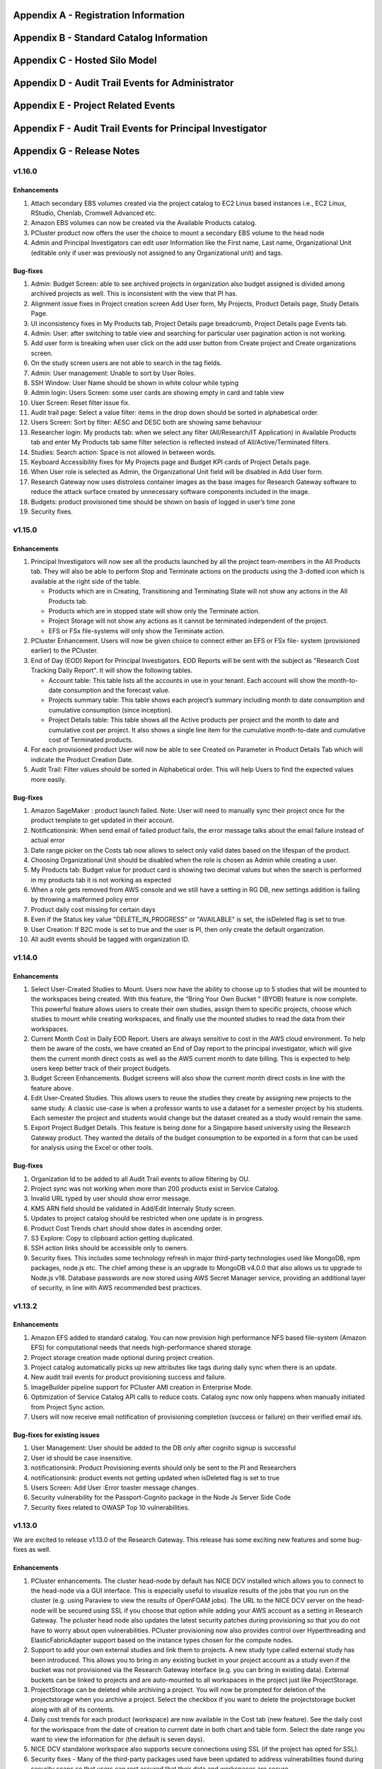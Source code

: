 .. _`Appendix A`:

Appendix A - Registration Information 
======================================

.. csv-table::
   :file: AppendixA.CSV
   :widths: 80, 90
   :header-rows: 1
   
.. _`Appendix B`:

Appendix B - Standard Catalog Information
=========================================

.. csv-table::
   :file: AppendixB.csv
   :widths: 50, 40, 200
   :header-rows: 2
   
.. _`Appendix C`:

Appendix C - Hosted Silo Model
==============================

.. csv-table::
   :file: AppendixC.csv
   :widths: 50, 40, 40, 40
   :header-rows: 2
  
.. _`Appendix D`:

Appendix D - Audit Trail Events for Administrator
=================================================

.. csv-table::
   :file: AppendixD.csv
   :widths: 20, 20, 20
   :header-rows: 2
   
.. _`Appendix E`:

Appendix E - Project Related Events
====================================

.. csv-table::
   :file: AppendixE.csv
   :widths: 10, 10, 50
   :header-rows: 2

.. _`Appendix F`:

Appendix F - Audit Trail Events for Principal Investigator
==========================================================

.. csv-table::
   :file: AppendixF.csv
   :widths: 20, 20, 20
   :header-rows: 2

Appendix G - Release Notes
==========================

v1.16.0
^^^^^^^^

Enhancements
-------------

1. Attach secondary EBS volumes created via the project catalog to EC2 Linux based instances i.e., EC2 Linux, RStudio, Chenlab, Cromwell Advanced etc. 

2. Amazon EBS volumes can now be created via the Available Products catalog.  

3. PCluster product now offers the user the choice to mount a secondary EBS volume to the head node 

4. Admin and Principal Investigators can edit user Information like the First name, Last name, Organizational Unit (editable only if user was previously not assigned to any Organizational unit) and tags. 


Bug-fixes
----------

1. Admin: Budget Screen: able to see archived projects in organization also budget assigned is divided among archived projects as well. This is inconsistent with the view that PI has. 

2. Alignment issue fixes in Project creation screen Add User form, My Projects, Product Details page, Study Details Page. 

3. UI inconsistency fixes in My Products tab, Project Details page breadcrumb, Project Details page Events tab. 

4. Admin: User: after switching to table view and searching for particular user pagination action is not working. 

5. Add user form is breaking when user click on the add user button from Create project and Create organizations screen. 

6. On the study screen users are not able to search in the tag fields. 

7. Admin: User management: Unable to sort by User Roles. 

8. SSH Window: User Name should be shown in white colour while typing 

9. Admin login: Users Screen: some user cards are showing empty in card and table view 

10. User Screen: Reset filter issue fix. 

11. Audit trail page: Select a value filter: items in the drop down should be sorted in alphabetical order. 

12. Users Screen: Sort by filter: AESC and DESC both are showing same behaviour 

13. Researcher login: My products tab: when we select any filter (All/Research/IT Application) in Available Products tab and enter My Products tab same filter selection is reflected instead of All/Active/Terminated filters. 

14. Studies: Search action: Space is not allowed in between words.  

15. Keyboard Accessibility fixes for My Projects page and Budget KPI cards of Project Details page. 

16. When User role is selected as Admin, the Organizational Unit field will be disabled in Add User form. 

17. Research Gateway now uses distroless container images as the base images for Research Gateway software to reduce the attack surface created by unnecessary software components included in the image. 

18. Budgets: product provisioned time should be shown on basis of logged in user’s time zone 

19. Security fixes. 


v1.15.0
^^^^^^^^

Enhancements
-------------

#. Principal Investigators will now see all the products launched by all the project team-members in the All Products tab. They will also be able to perform Stop and Terminate actions on the products using the 3-dotted icon which is available at the right side of the table.  
   
   * Products which are in Creating, Transitioning and Terminating State will not show any actions in the All Products tab.
   
   * Products which are in stopped state will show only the Terminate action.
   
   * Project Storage will not show any actions as it cannot be terminated independent of the project.
   
   * EFS or FSx file-systems will only show the Terminate action.
#. PCluster Enhancement. Users will now be given choice to connect either an EFS or FSx file- system (provisioned earlier) to the PCluster.
#. End of Day (EOD) Report for Principal Investigators. EOD Reports will be sent with the subject as "Research Cost Tracking Daily Report". It will show the following tables.
   
   * Account table: This table lists all the accounts in use in your tenant. Each account will show the month-to-date consumption and the forecast value.
   
   * Projects summary table: This table shows each project’s summary including month to date consumption and cumulative consumption (since inception).
   
   * Project Details table: This table shows all the Active products per project and the month to date and cumulative cost per project. It also shows a single line item for the cumulative month-to-date and cumulative cost of Terminated products. 
#. For each provisioned product User will now be able to see Created on Parameter in Product Details Tab which will indicate the Product Creation Date.
#. Audit Trail: Filter values should be sorted in Alphabetical order. This will help Users to find the expected values more easily. 


Bug-fixes
----------
1. Amazon SageMaker : product launch failed. 
   Note: User will need to manually sync their project once for the product template to get updated in their account. 
2. Notificationsink: When send email of failed product fails, the error message talks about the email failure instead of actual error 
3. Date range picker on the Costs tab now allows to select only valid dates based on the lifespan of the product. 
4. Choosing Organizational Unit should be disabled when the role is chosen as Admin while creating a user. 
5. My Products tab: Budget value for product card is showing two decimal values but when the search is performed in my products tab it is not working as expected 
6. When a role gets removed from AWS console and we still have a setting in RG DB, new settings addition is failing by throwing a malformed policy error 
7. Product daily cost missing for certain days  
8. Even if the Status key value "DELETE_IN_PROGRESS" or "AVAILABLE" is set, the isDeleted flag is set to true. 
9. User Creation: If B2C mode is set to true and the user is PI, then only create the default organization. 
10. All audit events should be tagged with organization ID. 

 
v1.14.0
^^^^^^^

Enhancements
------------
1. Select User-Created Studies to Mount. Users now have the ability to choose up to 5 studies that will be mounted to the workspaces being created. With this feature, the “Bring Your Own Bucket “ (BYOB) feature is now complete. This powerful feature allows users to create their own studies, assign them to specific projects, choose which studies to mount while creating workspaces, and finally use the mounted studies to read the data from their workspaces.
2. Current Month Cost in Daily EOD Report. Users are always sensitive to cost in the AWS cloud environment. To help them be aware of the costs, we have created an End of Day report to the principal investigator, which will give them the current month direct costs as well as the AWS current month to date billing. This is expected to help users keep better track of their project budgets.
3. Budget Screen Enhancements. Budget screens will also show the current month direct costs in line with the feature above.
4. Edit User-Created Studies. This allows users to reuse the studies they create by assigning new projects to the same study. A classic use-case is when a professor wants to use a dataset for a semester project by his students. Each semester the project and students would change but the dataset created as a study would remain the same.
5. Export Project Budget Details. This feature is being done for a Singapore based university using the Research Gateway product. They wanted the details of the budget consumption to be exported in a form that can be used for analysis using the Excel or other tools.

Bug-fixes
---------
1. Organization Id to be added to all Audit Trail events to allow filtering by OU.
2. Project sync was not working when more than 200 products exist in Service Catalog.
3. Invalid URL typed by user should show error message.
4. KMS ARN field should be validated in Add/Edit Internaly Study screen.
5. Updates to project catalog should be restricted when one update is in progress.
6. Product Cost Trends chart should show dates in ascending order.
7. S3 Explore: Copy to clipboard action getting duplicated.
8. SSH action links should be accessible only to owners.
9. Security fixes. This includes some technology refresh in major third-party technologies used like MongoDB, npm packages, node.js etc. The chief among these is an upgrade to MongoDB v4.0.0 that also allows us to upgrade to Node.js v18. Database passwords are now stored using AWS Secret Manager service, providing an additional layer of security, in line with AWS recommended best practices.

v1.13.2
^^^^^^^

Enhancements
------------

1. Amazon EFS added to standard catalog. You can now provision high performance NFS based file-system (Amazon EFS) for computational needs that needs high-performance shared storage.
2. Project storage creation made optional during project creation.
3. Project catalog automatically picks up new attributes like tags during daily sync when there is an update.
4. New audit trail events for product provisioning success and failure.
5. ImageBuilder pipeline support for PCluster AMI creation in Enterprise Mode.
6. Optimization of Service Catalog API calls to reduce costs. Catalog sync now only happens when manually initiated from Project Sync action.
7. Users will now receive email notification of provisioning completion (success or failure) on their verified email ids.


Bug-fixes for existing issues
-----------------------------

1. User Management: User should be added to the DB only after cognito signup is successful
2. User id should be case insensitive.
3. notificationsink: Product Provisioning events should only be sent to the PI and Researchers
4. notificationsink: product events not getting updated when isDeleted flag is set to true
5. Users Screen: Add User :Error toaster message changes.
6. Security vulnerability for the Passport-Cognito package in the Node Js Server Side Code
7. Security fixes related to OWASP Top 10 vulnerabilities.

v1.13.0
^^^^^^^
We are excited to release v1.13.0 of the Research Gateway. This release has some exciting new features and some bug-fixes as well.

Enhancements
------------

1. PCluster enhancements. The cluster head-node by default has NICE DCV installed which allows you to connect to the head-node via  a GUI interface. This is especially useful to visualize results of the jobs that you run on the cluster (e.g. using Paraview to view the results of OpenFOAM jobs). The URL to the NICE DCV server on the head-node will be secured using SSL if you choose that option while adding your AWS account as a setting in Research Gateway. The pcluster head node also updates the latest security patches during provisioning so that you do not have to worry about open vulnerabilities. PCluster provisioning now also provides control over Hyperthreading and ElasticFabricAdapter support based on the instance types chosen for the compute nodes.
2. Support to add your own external studies and link them to projects. A new study type called external study has been introduced. This allows you to bring in any existing bucket in your project account as a study even if the bucket was not provisioned via the Research Gateway interface (e.g. you can bring in existing data). External buckets can be linked to projects and are auto-mounted to all workspaces in the project just like ProjectStorage.
3. ProjectStorage can be deleted while archiving a project. You will now be prompted for deletion of the projectstorage when you archive a project. Select the checkbox if you want to delete the projectstorage bucket along with all of its contents.
4. Daily cost trends for each product (workspace) are now available in the Cost tab (new feature). See the daily cost for the workspace from the date of creation to current date in both chart and table form. Select the date range you want to view the information for (the default is seven days).
5. NICE DCV standalone workspace also supports secure connections using SSL (if the project has opted for SSL).
6. Security fixes - Many of the third-party packages used have been updated to address vulnerabilities found during security scans so that users can rest assured that their data and workspaces are secure.

Bug-fixes for existing issues
-----------------------------
1. If a user has active products in which they are the "owner" of the share provisioned product, PI should not be allowed to remove them from the project.
2. Page refresh in Studies:Explore:Folder was causing loader issues. 
3. Connect URL button showing for stopped workspaces of type NICE DCV.
4. Change Icon for FSx product.
5. Subnet ID mismatch when multiple subnets are required in the CFT input.
6. In Users Screen: Download CSV format action is not working.
7. Studies : Public Study : Explore : Folder: Page Refresh is showing Create new button.
8. Studies Page : explore action : Folder : showing no data available : once click on refresh action which is available in the UI it will show content.
9. For workspaces that connect to DCV, the button should read "Remote Desktop" rather than "Connect DCV".
10. PI Login : Archive project : Delete project storage S3 bucket.
11. Subnet ID mismatch when multiple subnets are required in the CFT input.
12. UI changes required in Public studies.
13. s3:Explore:Upload: create an audit trail event for failure.
14. PCluster: Latest AMI causing stack to fail if there is a fileSystemId as input parameter when scheduler is aws batch

Appendix H - FAQs - Frequently Asked Questions
==============================================

1. How can I access help or reach out for support?

 **Answer**: You can use the Chat widget or you can send an email to rlcloudsupport@relevancelab.com to create a support case.


2. In the in-browser SSH window in Research Gateway, how do I paste commands from the clipboard?
  
 **Answer**: Use the browser menu to paste from the clipboard.

 .. image:: images/FAQ_SSHwindow.png

3. I have just received an email from AWS for request to authorise email address to be used with Amazon SES and Amazon Pinpoint in region US East (N. Virginia). Can I check this is triggered by you and not a phishing email?
 
 **Answer**: This is to verify your email address so that Research Gateway can send you a daily End-Of-Day report if any instances are left running. The report will act as a reminder to turn off the system. So we would recommend to go ahead and verify your email through that link sent out via AWS.

4. The costs that are shown in Research Gateway are less than what I am seeing in my AWS console.
 
 **Answer**:  The costs shown in Research Gateway are the direct costs (costs that can be ascribed to the products created by PI or Researchers in the project). Directs costs may take up to 24 hours to show under the direct costs. To avoid higher API costs, we only update the costs once a day at 12:00 AM UTC time. There are a few shared products like the project-storage and the ALB that is created for SSL connections. That cost is not shown as part of the direct costs. There will also be some costs which are shared costs (e.g. Data Transfer, API calls etc.) which will be on your bill but not shown in the direct costs.

5. I have started a rstudio machine and installed something. The machine was stopped now, why is that the case?
 
 **Answer**: RStudio machines have an idle detection script that will stop the machine after 15 minutes of inactivity. The Idle timeout is actually based on the Rstudio interface and not the SSH session. You can however modify the timeout period by editing the below mentioned file in your instance /usr/local/bin/check-idle : Ln. No - 12 (MAX_IDLE_MINUTES = 15). You can specify your timeout period in minutes or set it to 0 to disable the feature.

6. I added an AWS account and created a project in Research Gateway. However the cost always shows zero even though I have provisioned workspaces.
 
 **Answer**: This indicates that you have not approved the cost_allocation tags in your payee account. Research Gateway tags all resources with certain tags so that we can track the costs. However AWS requires that cost allocation tags be first approved in the payee account. Your account may be a payee account (in which case you might be able to follow the instructions in the link yourself). More often than not, there is a master account which IT controls which is the payee account. The consumption accounts are child accounts of that master account. In this latter case the cost allocation tags need to be approved in the payee (master account).  Note that products created before the tags are approved will not be tracked for cost. See the procedure for :ref:`Cost allocation tags activation<Cost_allocation>`.

7. My First Name or Last Name is incorrect. How can I correct it?
 
 **Answer**: Please contact rlcloudsupport@relevancelab.com.

8. I provisioned a product but received an error "You have requested more vCPU capacity than your current vCPU limit of N allows for the instance bucket that the specified instance type belongs to."
 
 **Answer**: It looks like you have hit an AWS Service Quota limit. Please contact your Principal Investigator or IT Administrator who manages your AWS account and ask them to create a support case with AWS for a `service quota <https://docs.aws.amazon.com/general/latest/gr/aws_service_limits.html>`_ limit increment.

9. I provisioned a product but it is stuck in "Transitioning". How can I connect to the system?
 
 **Answer**: This should occur very rarely. Please contact rlcloudsupport@relevancelab.com.

10. I received a verification link when I registered for Research Gateway (or when my Principal Investigator invited me). However when I click on the link, I get an error that says the link has expired.
 
 **Answer**:  The link expires in 24 hours for security reasons. You can ask your PI to "Resend the verification link" from the user management screen. If you are still facing an issue, you can send an email to rlcloudsupport@relevancelab.com.

11. how the user can connect to their workspaces using an external SSH client?

 **Answer**: For linux product you have to do 
 
 ssh -i </path/to/pem/file>  <user-name>@<ip-address>

 In this user-name is ec2-user for Amazon Linux 2 workspaces and ubuntu for Ubuntu workspaces and rstudio for RStudio workspaces.

 To get the public-ip-address:
 1. Click on the Project card
 2. Click on My Products tab
 3. Click on any Product card(Nextflow Advanced , Rstudio etc) 
 4. Click on Outputs tab
 5. Scrolling down in the Outputs tab will show you InstanceIPAddress domain where you will get public-ip-address.

 If you are connecting from a Windows box you can use an SSH client like `PuTTY <https://docs.aws.amazon.com/AWSEC2/latest/UserGuide/putty.html>`_.

 1. Click on the project on the “My Projects” page.
 2. Navigate to the “My Products” tab
 3. Click on your instance in the My Products view. 
 4. In the product details page, you will find the SSH/RDP button in the Connect pane on the right side. Click on the button to launch the SSH Launcher window in a separate tab of your browser. 
 5. Enter a username and select the authentication type from the list and upload the Pem file and click on submit. The SSH window should open.

 If you are unable to connect, check your current IP address against the “AllowedSSHLocation” parameter provided at provisioning time.

